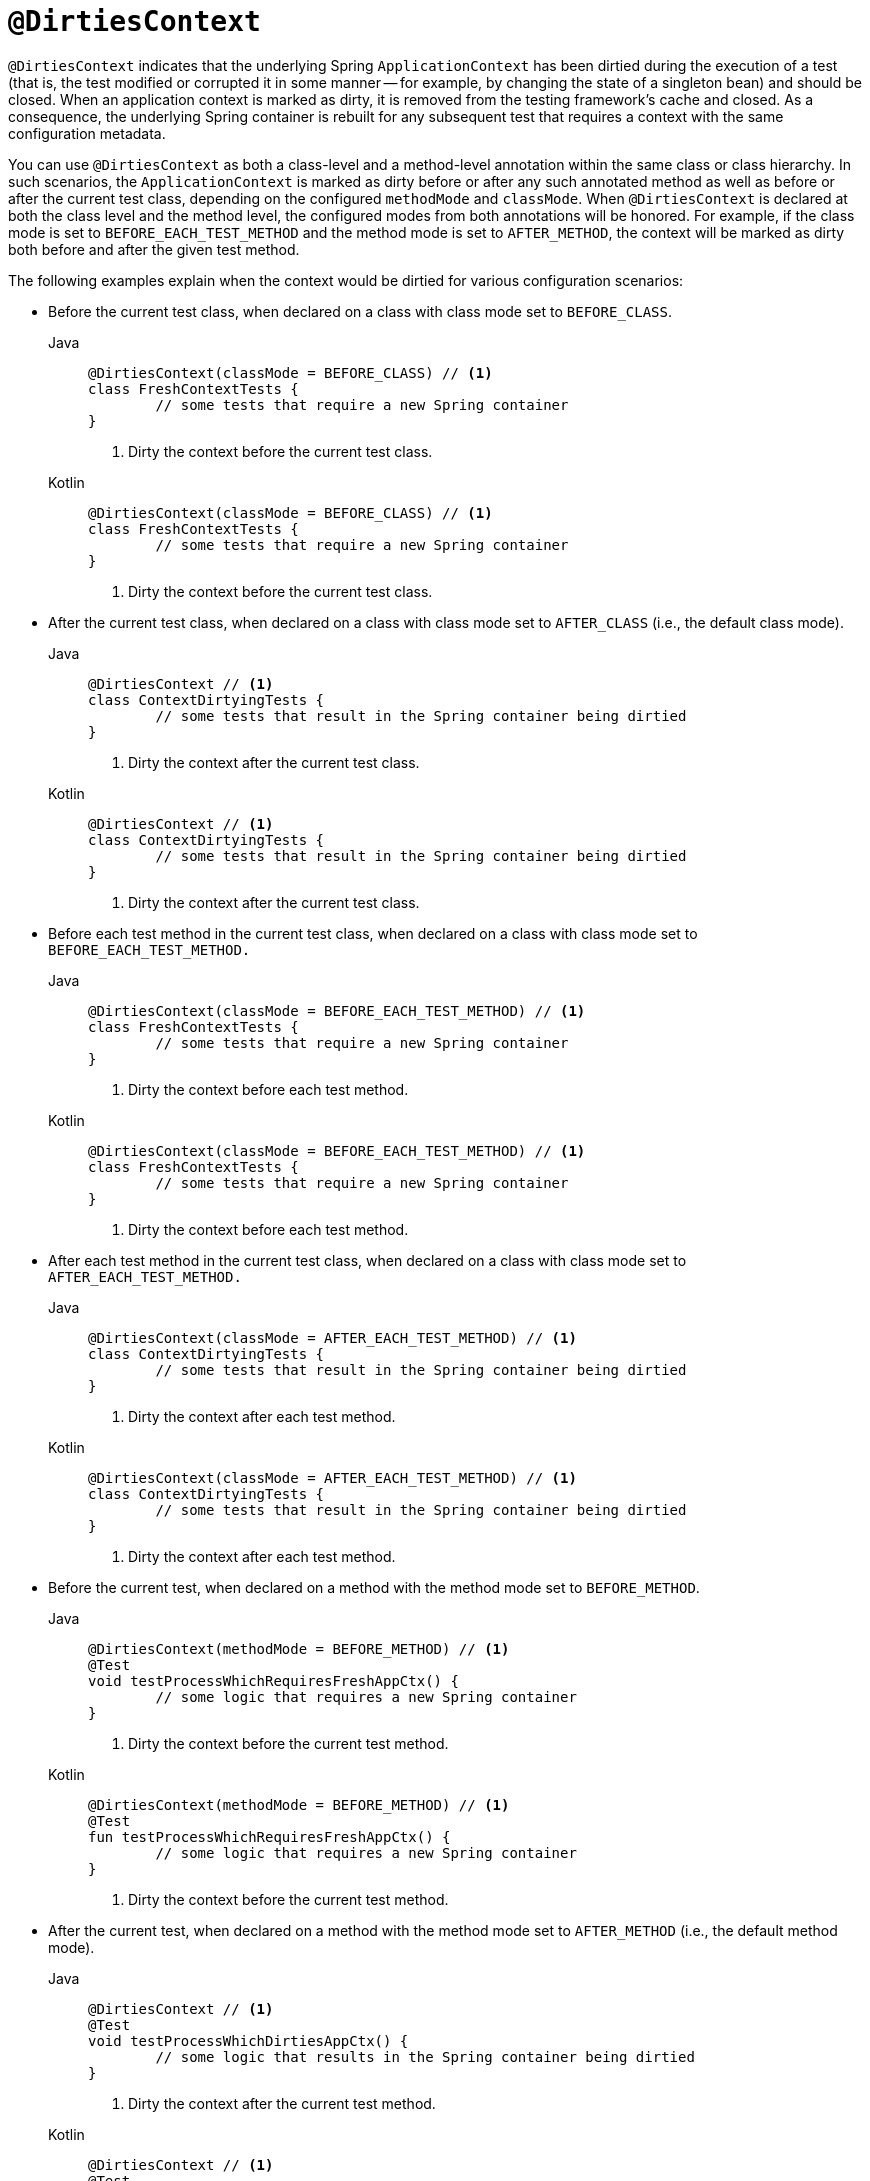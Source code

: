 [[spring-testing-annotation-dirtiescontext]]
= `@DirtiesContext`

`@DirtiesContext` indicates that the underlying Spring `ApplicationContext` has been
dirtied during the execution of a test (that is, the test modified or corrupted it in
some manner -- for example, by changing the state of a singleton bean) and should be
closed. When an application context is marked as dirty, it is removed from the testing
framework's cache and closed. As a consequence, the underlying Spring container is
rebuilt for any subsequent test that requires a context with the same configuration
metadata.

You can use `@DirtiesContext` as both a class-level and a method-level annotation within
the same class or class hierarchy. In such scenarios, the `ApplicationContext` is marked
as dirty before or after any such annotated method as well as before or after the current
test class, depending on the configured `methodMode` and `classMode`. When
`@DirtiesContext` is declared at both the class level and the method level, the
configured modes from both annotations will be honored. For example, if the class mode is
set to `BEFORE_EACH_TEST_METHOD` and the method mode is set to `AFTER_METHOD`, the
context will be marked as dirty both before and after the given test method.

The following examples explain when the context would be dirtied for various
configuration scenarios:

* Before the current test class, when declared on a class with class mode set to
`BEFORE_CLASS`.
+
[tabs]
======
Java::
+
[source,java,indent=0,subs="verbatim,quotes",role="primary"]
----
	@DirtiesContext(classMode = BEFORE_CLASS) // <1>
	class FreshContextTests {
		// some tests that require a new Spring container
	}
----
<1> Dirty the context before the current test class.
+
Kotlin::
+
[source,kotlin,indent=0,subs="verbatim,quotes",role="secondary"]
----
	@DirtiesContext(classMode = BEFORE_CLASS) // <1>
	class FreshContextTests {
		// some tests that require a new Spring container
	}
----
<1> Dirty the context before the current test class.
======

* After the current test class, when declared on a class with class mode set to
`AFTER_CLASS` (i.e., the default class mode).
+
[tabs]
======
Java::
+
[source,java,indent=0,subs="verbatim,quotes",role="primary"]
----
	@DirtiesContext // <1>
	class ContextDirtyingTests {
		// some tests that result in the Spring container being dirtied
	}
----
<1> Dirty the context after the current test class.
+
Kotlin::
+
[source,kotlin,indent=0,subs="verbatim,quotes",role="secondary"]
----
	@DirtiesContext // <1>
	class ContextDirtyingTests {
		// some tests that result in the Spring container being dirtied
	}
----
<1> Dirty the context after the current test class.
======


* Before each test method in the current test class, when declared on a class with class
mode set to `BEFORE_EACH_TEST_METHOD.`
+
[tabs]
======
Java::
+
[source,java,indent=0,subs="verbatim,quotes",role="primary"]
----
	@DirtiesContext(classMode = BEFORE_EACH_TEST_METHOD) // <1>
	class FreshContextTests {
		// some tests that require a new Spring container
	}
----
<1> Dirty the context before each test method.
+
Kotlin::
+
[source,kotlin,indent=0,subs="verbatim,quotes",role="secondary"]
----
	@DirtiesContext(classMode = BEFORE_EACH_TEST_METHOD) // <1>
	class FreshContextTests {
		// some tests that require a new Spring container
	}
----
<1> Dirty the context before each test method.
======


* After each test method in the current test class, when declared on a class with class
mode set to `AFTER_EACH_TEST_METHOD.`
+
[tabs]
======
Java::
+
[source,java,indent=0,subs="verbatim,quotes",role="primary"]
----
	@DirtiesContext(classMode = AFTER_EACH_TEST_METHOD) // <1>
	class ContextDirtyingTests {
		// some tests that result in the Spring container being dirtied
	}
----
<1> Dirty the context after each test method.
+
Kotlin::
+
[source,kotlin,indent=0,subs="verbatim,quotes",role="secondary"]
----
	@DirtiesContext(classMode = AFTER_EACH_TEST_METHOD) // <1>
	class ContextDirtyingTests {
		// some tests that result in the Spring container being dirtied
	}
----
<1> Dirty the context after each test method.
======


* Before the current test, when declared on a method with the method mode set to
`BEFORE_METHOD`.
+
[tabs]
======
Java::
+
[source,java,indent=0,subs="verbatim,quotes",role="primary"]
----
	@DirtiesContext(methodMode = BEFORE_METHOD) // <1>
	@Test
	void testProcessWhichRequiresFreshAppCtx() {
		// some logic that requires a new Spring container
	}
----
<1> Dirty the context before the current test method.
+
Kotlin::
+
[source,kotlin,indent=0,subs="verbatim,quotes",role="secondary"]
----
	@DirtiesContext(methodMode = BEFORE_METHOD) // <1>
	@Test
	fun testProcessWhichRequiresFreshAppCtx() {
		// some logic that requires a new Spring container
	}
----
<1> Dirty the context before the current test method.
======

* After the current test, when declared on a method with the method mode set to
`AFTER_METHOD` (i.e., the default method mode).
+
[tabs]
======
Java::
+
[source,java,indent=0,subs="verbatim,quotes",role="primary"]
----
	@DirtiesContext // <1>
	@Test
	void testProcessWhichDirtiesAppCtx() {
		// some logic that results in the Spring container being dirtied
	}
----
<1> Dirty the context after the current test method.
+
Kotlin::
+
[source,kotlin,indent=0,subs="verbatim,quotes",role="secondary"]
----
	@DirtiesContext // <1>
	@Test
	fun testProcessWhichDirtiesAppCtx() {
		// some logic that results in the Spring container being dirtied
	}
----
<1> Dirty the context after the current test method.
======


If you use `@DirtiesContext` in a test whose context is configured as part of a context
hierarchy with `@ContextHierarchy`, you can use the `hierarchyMode` flag to control how
the context cache is cleared. By default, an exhaustive algorithm is used to clear the
context cache, including not only the current level but also all other context
hierarchies that share an ancestor context common to the current test. All
`ApplicationContext` instances that reside in a sub-hierarchy of the common ancestor
context are removed from the context cache and closed. If the exhaustive algorithm is
overkill for a particular use case, you can specify the simpler current level algorithm,
as the following example shows.

[tabs]
======
Java::
+
[source,java,indent=0,subs="verbatim,quotes",role="primary"]
----
	@ContextHierarchy({
		@ContextConfiguration("/parent-config.xml"),
		@ContextConfiguration("/child-config.xml")
	})
	class BaseTests {
		// class body...
	}

	class ExtendedTests extends BaseTests {

		@Test
		@DirtiesContext(hierarchyMode = CURRENT_LEVEL) // <1>
		void test() {
			// some logic that results in the child context being dirtied
		}
	}
----
<1> Use the current-level algorithm.

Kotlin::
+
[source,kotlin,indent=0,subs="verbatim,quotes",role="secondary"]
----
	@ContextHierarchy(
		ContextConfiguration("/parent-config.xml"),
		ContextConfiguration("/child-config.xml"))
	open class BaseTests {
		// class body...
	}

	class ExtendedTests : BaseTests() {

		@Test
		@DirtiesContext(hierarchyMode = CURRENT_LEVEL) // <1>
		fun test() {
			// some logic that results in the child context being dirtied
		}
	}
----
<1> Use the current-level algorithm.
======


For further details regarding the `EXHAUSTIVE` and `CURRENT_LEVEL` algorithms, see the
{spring-framework-api}/test/annotation/DirtiesContext.HierarchyMode.html[`DirtiesContext.HierarchyMode`]
javadoc.


